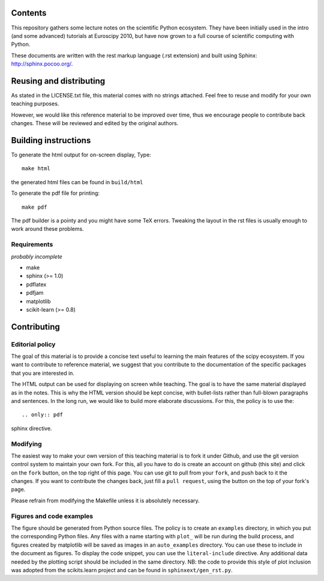 Contents
=========

This repository gathers some lecture notes on the scientific Python ecosystem.
They have been initially used in the intro (and some advanced) tutorials at
Euroscipy 2010, but have now grown to a full course of scientific
computing with Python.

These documents are written with the rest markup language (.rst
extension) and built using Sphinx: http://sphinx.pocoo.org/.

Reusing and distributing
=========================

As stated in the LICENSE.txt file, this material comes with no strings
attached. Feel free to reuse and modify for your own teaching purposes.

However, we would like this reference material to be improved over time,
thus we encourage people to contribute back changes. These will be
reviewed and edited by the original authors.

Building instructions
======================

To generate the html output for on-screen display, Type::

    make html

the generated html files can be found in ``build/html``

To generate the pdf file for printing::

    make pdf

The pdf builder is a pointy and you might have some TeX errors. Tweaking
the layout in the rst files is usually enough to work around these
problems.

Requirements
------------

*probably incomplete*

* make
* sphinx (>= 1.0)
* pdflatex
* pdfjam
* matplotlib
* scikit-learn (>= 0.8)

Contributing
=============

Editorial policy
-----------------

The goal of this material is to provide a concise text useful to
learning the main features of the scipy ecosystem. If you want
to contribute to reference material, we suggest that you contribute
to the documentation of the specific packages that you are
interested in.

The HTML output can be used for displaying on screen while
teaching. The goal is to have the same material displayed as
in the notes. This is why the HTML version should be kept concise, with
bullet-lists rather than full-blown paragraphs and sentences.
In the long run, we would like to build more elaborate discussions. For this,
the policy is to use the::

   .. only:: pdf

sphinx directive.

Modifying
-------------

The easiest way to make your own version of this teaching material
is to fork it under Github, and use the git version control system to
maintain your own fork. For this, all you have to do is create an account
on github (this site) and click on the ``fork`` button, on the top right of this
page. You can use git to pull from your ``fork``, and push back to it the
changes. If you want to contribute the changes back, just fill a
``pull request``, using the button on the top of your fork's page.

Please refrain from modifying the Makefile unless it is absolutely
necessary.

Figures and code examples
--------------------------

The figure should be generated from Python source files. The policy is
to create an ``examples`` directory, in which you put the corresponding
Python files. Any files with a name starting with ``plot_`` will be run
during the build process, and figures created by matplotlib will be saved
as images in an ``auto_examples`` directory. You can use these to include
in the document as figures. To display the code snippet, you can use the
``literal-include`` directive. Any additional data needed by the plotting script
should be included in the same directory. NB: the code to provide this style of
plot inclusion was adopted from the scikits.learn project and can be found in
``sphinxext/gen_rst.py``.


